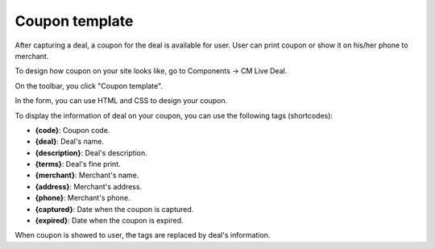 ===============
Coupon template
===============

After capturing a deal, a coupon for the deal is available for user. User can print coupon or show it on his/her phone to merchant.

To design how coupon on your site looks like, go to Components -> CM Live Deal.

.. image:: ../images/com_cmlivedeal_menu.jpg

On the toolbar, you click "Coupon template".

.. image:: ../images/com_cmlivedeal_dashboard.jpg

In the form, you can use HTML and CSS to design your coupon.

.. image:: ../images/coupon_template.jpg

To display the information of deal on your coupon, you can use the following tags (shortcodes):

* **{code}**: Coupon code.
* **{deal}**: Deal's name.
* **{description}**: Deal's description.
* **{terms}**: Deal's fine print.
* **{merchant}**: Merchant's name.
* **{address}**: Merchant's address.
* **{phone}**: Merchant's phone.
* **{captured}**: Date when the coupon is captured.
* **{expired}**: Date when the coupon is expired.

When coupon is showed to user, the tags are replaced by deal's information.